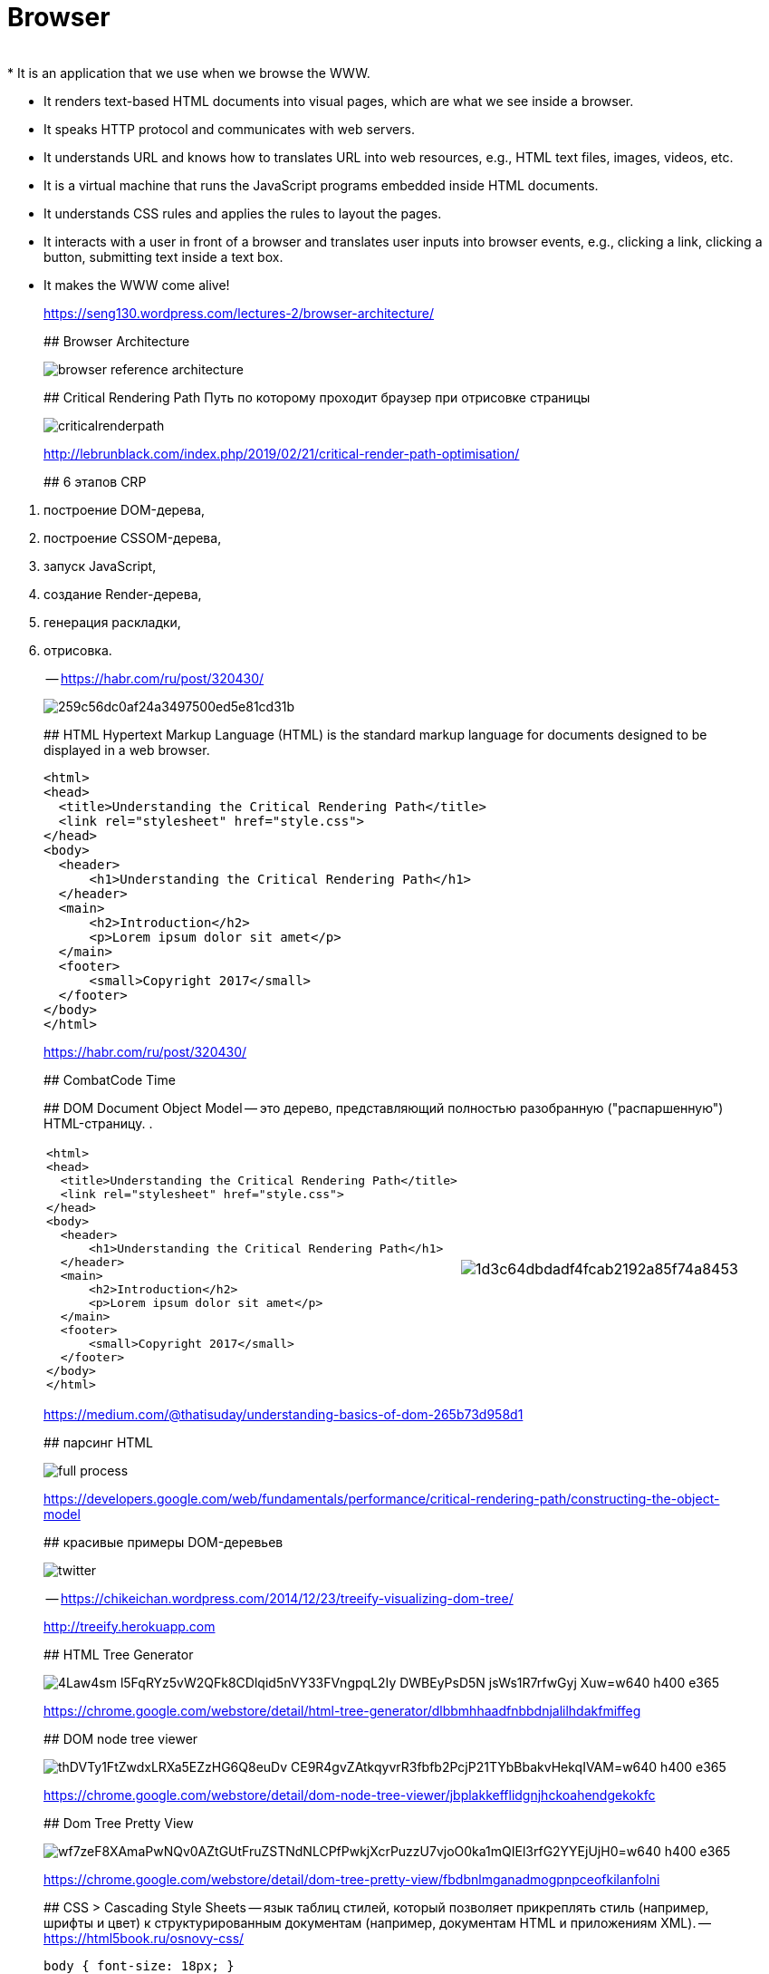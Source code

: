 
# Browser
____
* It is an application that we use when we browse the WWW.
* It renders text-based HTML documents into visual pages, which are what we see inside a browser.
* It speaks HTTP protocol and communicates with web servers.
* It understands URL and knows how to translates URL into web resources, e.g., HTML text files, images, videos, etc.
* It is a virtual machine that runs the JavaScript programs embedded inside HTML documents.
* It understands CSS rules and applies the rules to layout the pages.
* It interacts with a user in front of a browser and translates user inputs into browser events, e.g., clicking a link, clicking a button, submitting text inside a text box.
* It makes the WWW come alive!
____
https://seng130.wordpress.com/lectures-2/browser-architecture/


## Browser Architecture
[.stretch]
image::https://seng130.files.wordpress.com/2011/05/browser-reference-architecture.png[]

[%notitle]
## Critical Rendering Path
Путь по которому проходит браузер при отрисовке страницы

[.stretch]
image::http://lebrunblack.com/wp-content/uploads/2019/02/criticalrenderpath.png[]
http://lebrunblack.com/index.php/2019/02/21/critical-render-path-optimisation/

## 6 этапов CRP
____
. построение DOM-дерева,
. построение CSSOM-дерева,
. запуск JavaScript,
. создание Render-дерева,
. генерация раскладки,
. отрисовка.
____
-- https://habr.com/ru/post/320430/

[.stretch]
image::https://habrastorage.org/files/259/c56/dc0/259c56dc0af24a3497500ed5e81cd31b.png[]

## HTML
Hypertext Markup Language (HTML) is the standard markup language for documents designed to be displayed in a web browser.

[source,html]
----
<html>  
<head>  
  <title>Understanding the Critical Rendering Path</title>
  <link rel="stylesheet" href="style.css">
</head>  
<body>  
  <header>
      <h1>Understanding the Critical Rendering Path</h1>
  </header>
  <main>
      <h2>Introduction</h2>
      <p>Lorem ipsum dolor sit amet</p>
  </main>
  <footer>
      <small>Copyright 2017</small>
  </footer>
</body>  
</html>  
----
https://habr.com/ru/post/320430/

## CombatCode Time

## DOM
Document Object Model -- это дерево, представляющий полностью разобранную ("распаршенную") HTML-страницу. . 

[.stretch, cols="50a, 50a"]
|===
|
[source,html]
----
<html>  
<head>  
  <title>Understanding the Critical Rendering Path</title>
  <link rel="stylesheet" href="style.css">
</head>  
<body>  
  <header>
      <h1>Understanding the Critical Rendering Path</h1>
  </header>
  <main>
      <h2>Introduction</h2>
      <p>Lorem ipsum dolor sit amet</p>
  </main>
  <footer>
      <small>Copyright 2017</small>
  </footer>
</body>  
</html>  
----
|
[.stretch]
image:https://habrastorage.org/files/1d3/c64/dbd/1d3c64dbdadf4fcab2192a85f74a8453.png[]
|===

https://medium.com/@thatisuday/understanding-basics-of-dom-265b73d958d1

## парсинг HTML

[.stretch]
image::https://developers.google.com/web/fundamentals/performance/critical-rendering-path/images/full-process.png[]
https://developers.google.com/web/fundamentals/performance/critical-rendering-path/constructing-the-object-model

## красивые примеры DOM-деревьев

[.stretch]
image::https://chikeichan.files.wordpress.com/2014/12/twitter.png?w=646&h=647[]
-- https://chikeichan.wordpress.com/2014/12/23/treeify-visualizing-dom-tree/

http://treeify.herokuapp.com

## HTML Tree Generator
[.stretch]
image::https://lh3.googleusercontent.com/4Law4sm-l5FqRYz5vW2QFk8CDlqid5nVY33FVngpqL2Iy_DWBEyPsD5N-jsWs1R7rfwGyj-Xuw=w640-h400-e365[]

https://chrome.google.com/webstore/detail/html-tree-generator/dlbbmhhaadfnbbdnjalilhdakfmiffeg 

## DOM node tree viewer

[.stretch]
image::https://lh3.googleusercontent.com/thDVTy1FtZwdxLRXa5EZzHG6Q8euDv_CE9R4gvZAtkqyvrR3fbfb2PcjP21TYbBbakvHekqIVAM=w640-h400-e365[]
https://chrome.google.com/webstore/detail/dom-node-tree-viewer/jbplakkefflidgnjhckoahendgekokfc

## Dom Tree Pretty View
[.stretch]
image::https://lh3.googleusercontent.com/wf7zeF8XAmaPwNQv0AZtGUtFruZSTNdNLCPfPwkjXcrPuzzU7vjoO0ka1mQIEl3rfG2YYEjUjH0=w640-h400-e365[]
https://chrome.google.com/webstore/detail/dom-tree-pretty-view/fbdbnlmganadmogpnpceofkilanfolni

## CSS
> Cascading Style Sheets -- язык таблиц стилей, который позволяет прикреплять стиль (например, шрифты и цвет) к структурированным документам (например, документам HTML и приложениям XML). 
-- https://html5book.ru/osnovy-css/

[source, css]
----
body { font-size: 18px; }

header { color: plum; }  
h1 { font-size: 28px; }

main { color: firebrick; }  
h2 { font-size: 20px; }

footer { display: none; }
----

## with/wo CSS
[cols="50a,50a"]
|===
|
image:https://developers.google.com/web/fundamentals/performance/critical-rendering-path/images/nytimes-css-device.png[]
|
image:https://developers.google.com/web/fundamentals/performance/critical-rendering-path/images/nytimes-nocss-device.png[]
|===

## CSSOM
> CSSOM (объектная модель CSS) — это объект, представляющий стили, связанные с DOM. Он выглядит так же как DOM, но с соответствующими стилями для каждого узла.


[.stretch]
image::https://habrastorage.org/files/9b5/33f/f95/9b533ff950dc4d528fc19d0f615654e5.png[]

## JS
Javascript -- интерпретируемый высокоуровневый прототипоориентированный язык. 
Помимо привычной работы с числами, строками и списками JS в браузере имеет доступ к DOM/CSSOM.

[.stretch]
image::https://miro.medium.com/max/964/1*rRoLpv-Zrmpa-srNhwlbvA.gif[]


## HTML/CSS/JS
[.stretch]
image::2019-09-17-17-19-28.png[]
-- https://emmawedekind.github.io/how-to-become-a-web-developer/

## Render Tree
DOM и CSSOM объединяются вместе

[.stretch]
image::https://developers.google.com/web/fundamentals/performance/critical-rendering-path/images/render-tree-construction.png[]

## Layout
Раскладка -- высчитывание точных размеров и позиций элементов внутри окна браузера 

[.stretch]
image::https://developers.google.com/web/fundamentals/performance/critical-rendering-path/images/layout-viewport.png[]

## Отрисовка
Видимый контент превращается в пиксели

## Front-end developer
[.stretch]
image::2019-09-17-17-20-36.png[]
-- https://emmawedekind.github.io/how-to-become-a-web-developer/

## Selectors
[.stretch]
image::https://html5book.ru/wp-content/uploads/2014/12/css_osnovy.png[]

Селектор выбирает элементы из DOM-дерева

.Основные виды селекторов
. * – любые элементы.
. div – элементы с таким тегом.
. #id – элемент с данным id.
. .class – элементы с таким классом.
. [name="value"] – селекторы на атрибут
. :visited – «псевдоклассы»

https://developer.mozilla.org/ru/docs/Web/CSS/CSS_Селекторы

## Selector Gadget
[.stretch]
image::https://lh3.googleusercontent.com/ZuRifTFfBAQXCiKeZbgH2i6xann4g0Tt4AKnGHu4OTxyz8gRDZl0R3VG9uHwr7FmHEaCeVg=w640-h400-e365[]
https://chrome.google.com/webstore/detail/selectorgadget/mhjhnkcfbdhnjickkkdbjoemdmbfginb?hl=en


## Упражнение на CSS
https://flukeout.github.io

## Selenium
> Selenium automates browsers.
-- https://www.seleniumhq.org

[.stretch]
image::https://hackr.io/blog/wp-content/uploads/2019/03/Selenium-Image-compressor-1.jpg[]